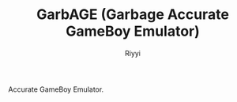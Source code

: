 #+TITLE: GarbAGE (Garbage Accurate GameBoy Emulator)
#+AUTHOR: Riyyi
#+LANGUAGE: en
#+OPTIONS: toc:nil

Accurate GameBoy Emulator.
